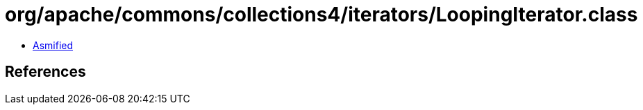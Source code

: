 = org/apache/commons/collections4/iterators/LoopingIterator.class

 - link:LoopingIterator-asmified.java[Asmified]

== References

